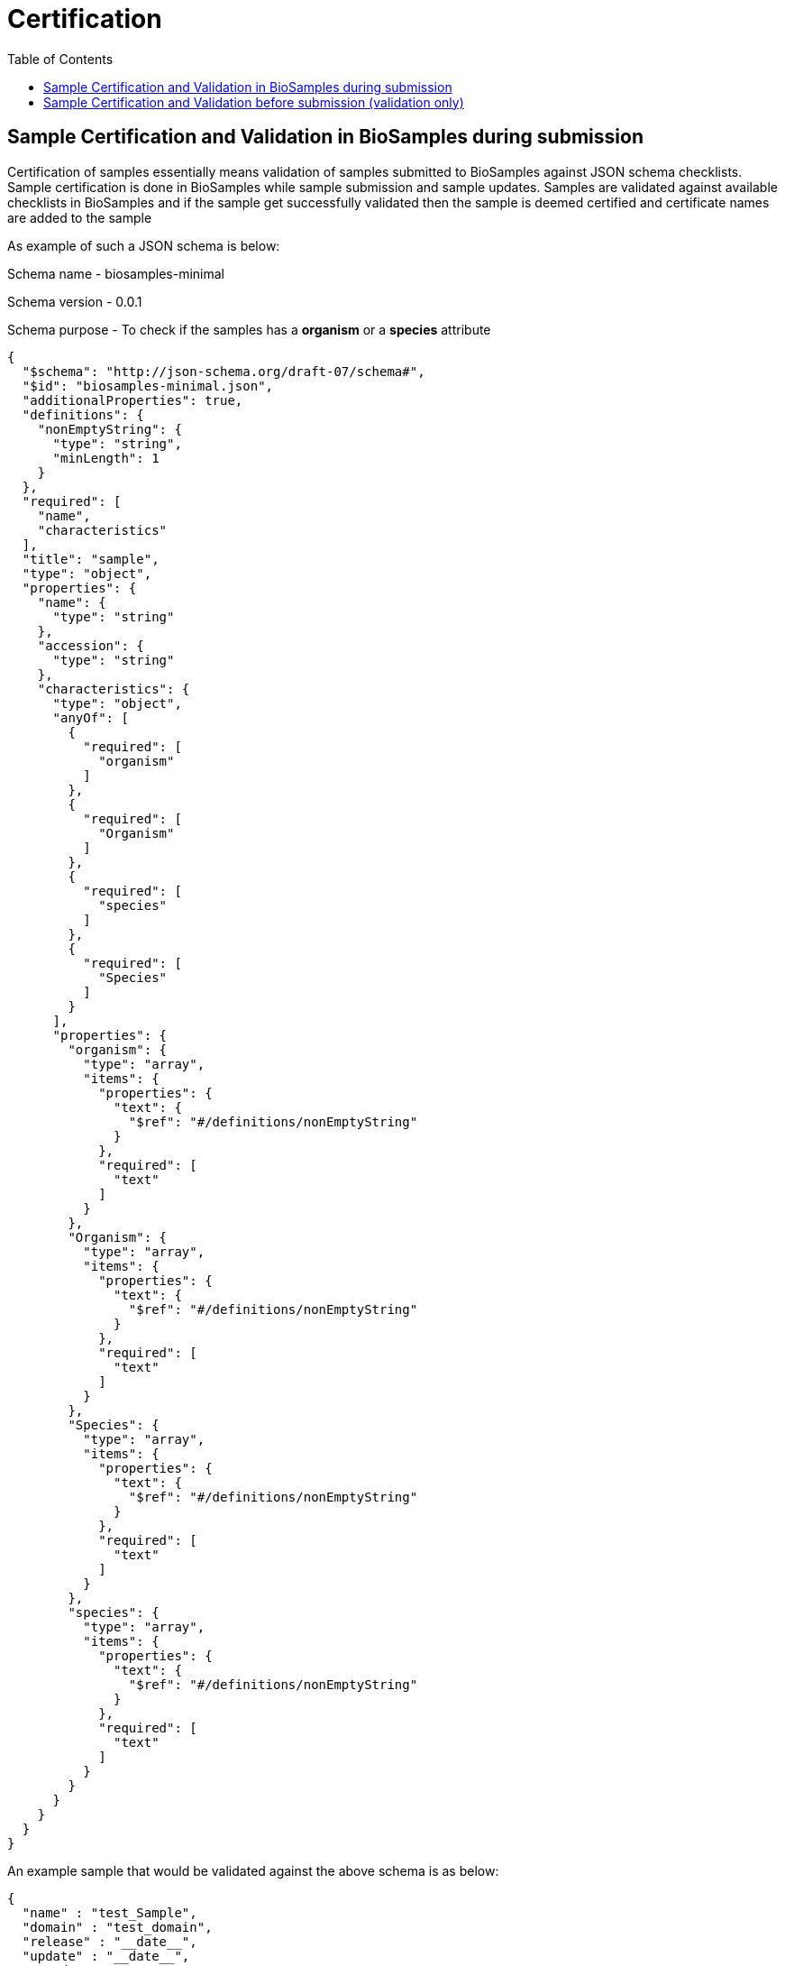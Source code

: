 = [.ebi-color]#Certification#
:last-update-label!:
:toc:

== Sample Certification and Validation in BioSamples during submission

Certification of samples essentially means validation of samples submitted to BioSamples
against JSON schema checklists.
Sample certification is done in BioSamples while sample submission and sample updates.
Samples are validated against available checklists in BioSamples and if the sample get
successfully validated then the sample is deemed certified and certificate names are
added to the sample

As example of such a JSON schema is below:

Schema name - biosamples-minimal

Schema version - 0.0.1

Schema purpose - To check if the samples has a *organism* or a *species* attribute

....
{
  "$schema": "http://json-schema.org/draft-07/schema#",
  "$id": "biosamples-minimal.json",
  "additionalProperties": true,
  "definitions": {
    "nonEmptyString": {
      "type": "string",
      "minLength": 1
    }
  },
  "required": [
    "name",
    "characteristics"
  ],
  "title": "sample",
  "type": "object",
  "properties": {
    "name": {
      "type": "string"
    },
    "accession": {
      "type": "string"
    },
    "characteristics": {
      "type": "object",
      "anyOf": [
        {
          "required": [
            "organism"
          ]
        },
        {
          "required": [
            "Organism"
          ]
        },
        {
          "required": [
            "species"
          ]
        },
        {
          "required": [
            "Species"
          ]
        }
      ],
      "properties": {
        "organism": {
          "type": "array",
          "items": {
            "properties": {
              "text": {
                "$ref": "#/definitions/nonEmptyString"
              }
            },
            "required": [
              "text"
            ]
          }
        },
        "Organism": {
          "type": "array",
          "items": {
            "properties": {
              "text": {
                "$ref": "#/definitions/nonEmptyString"
              }
            },
            "required": [
              "text"
            ]
          }
        },
        "Species": {
          "type": "array",
          "items": {
            "properties": {
              "text": {
                "$ref": "#/definitions/nonEmptyString"
              }
            },
            "required": [
              "text"
            ]
          }
        },
        "species": {
          "type": "array",
          "items": {
            "properties": {
              "text": {
                "$ref": "#/definitions/nonEmptyString"
              }
            },
            "required": [
              "text"
            ]
          }
        }
      }
    }
  }
}
....

An example sample that would be validated against the above schema is as below:

....
{
  "name" : "test_Sample",
  "domain" : "test_domain",
  "release" : "__date__",
  "update" : "__date__",
  "taxId" : 0,
  "characteristics" : {
    "INSDC center name" : [ {
      "text" : "test"
    } ],
    "organism" : [ {
      "text" : "test_organism"
    } ],
    "title" : [ {
      "text" : "test_title"
    } ]
  },
  "externalReferences" : [ {
    "url" : "test_url",
    "duo" : [ ]
  } ]
}
....

An example of how the certificates are represented in the sample:

....
"certificates" : [ {
    "name" : "biosamples-minimal",
    "version" : "0.0.1",
    "fileName" : "schemas/certification/biosamples-minimal.json"
  }]
....

Where,

name - is the name of the JSON schema or checklist

version - is the checklist version

fileName - the JSON schema file

== Sample Certification and Validation before submission (validation only)

There is also a provision to validate a sample metadata without really submitting it.
The validation result will show the below:

1. JSON schemas against which the sample got validated
2. Curation plans which indicates if a sample is curated by
adding or modifying some attributes then the sample can get validated by some other checklist
3. Recommendations to get validated against specific checklists
if the sample is not validated by a checklist

If the sample metadata is as below:

....
{
  "name" : "test_Sample",
  "domain" : "test_domain",
  "release" : "__date__",
  "update" : "__date__",
  "taxId" : 0,
  "characteristics" : {
    "INSDC center name" : [ {
      "text" : "test"
    } ],
    "INSDC status" : [ {
      "text" : "live"
    } ],
    "title" : [ {
      "text" : "test_title"
    } ]
  },
  "externalReferences" : [ {
    "url" : "test_url",
    "duo" : [ ]
  } ]
}
....

The certification result should be as below:

....
{
  "certificates" : [ {
    "sampleDocument" : {
      "accession" : "SAMEA100031",
      "hash" : "567C26BA7D9CDF20AB6488A5472E5FCE"
    },
    "checklist" : {
      "name" : "ncbi-candidate-schema",
      "version" : "0.0.1",
      "block" : false,
      "file" : "schemas/certification/ncbi-candidate-schema.json"
    },
    "curations" : [ ]
  }, {
    "sampleDocument" : {
      "accession" : "SAMEA100031",
      "hash" : "FD291CB1282D62CDFB6AF70283A8A81C"
    },
    "checklist" : {
      "name" : "biosamples-basic",
      "version" : "0.0.1",
      "block" : false,
      "file" : "schemas/certification/biosamples-basic.json"
    },
    "curations" : [ {
      "characteristic" : "INSDC status",
      "before" : "live",
      "after" : "public",
    } ]
  } ],
  "recommendations" : [ {
    "certification_checklist_id" : "biosamples-minimal-0.0.1",
    "suggestions" : [ {
      "characteristic" : [ "Organism", "Species", "organism", "species" ],
      "mandatory" : true,
      "comment" : "Either Organism or Species must be present in sample"
    } ]
  } ]
}
....


The certification result can be explained as:

1. This sample is certified by the schema - ncbi_candidate_schema-0.0.1
2. The sample can be certified by schema - biosamples-basic-0.0.1 if the attribute INSDC
status is curated from *live* to *public*
3. The sample will be validated by biosamples-minimal-0.0.1 if an organism or a species is
added to the sample attributes

The JSON schemas mentioned are as below:

Schema name - ncbi-candidate-schema

Schema version - 0.0.1

Schema purpose - To check if the samples has a INSDC status attribute and the value is *live*

....
{
  "$schema": "http://json-schema.org/draft-07/schema#",
  "$id": "ncbi-candidate-schema.json",
  "additionalProperties": true,
  "required": [
    "name",
    "domain",
    "characteristics"
  ],
  "title": "sample",
  "type": "object",
  "properties": {
    "name": {
      "type": "string"
    },
    "accession": {
      "type": "string"
    },
    "domain": {
      "type": "string",
      "enum": [
        "self.BiosampleImportNCBI"
      ]
    },
    "characteristics": {
      "type": "object",
      "required": [
        "INSDC status"
      ],
      "properties": {
        "INSDC status": {
          "type": "array",
          "items": {
            "properties": {
              "text": {
                "type": "string",
                "enum": [
                  "live"
                ]
              }
            },
            "required": [
              "text"
            ]
          }
        }
      }
    }
  }
}
....


Schema name - biosamples-basic

Schema version - 0.0.1

Schema purpose - To check if the samples has a INSDC status attribute and the value is *public*

....
{
  "$schema": "http://json-schema.org/draft-07/schema#",
  "$id": "biosamples-basic.json",
  "additionalProperties": true,
  "required": [
    "name",
    "accession",
    "characteristics"
  ],
  "title": "sample",
  "type": "object",
  "properties": {
    "name": {
      "type": "string"
    },
    "accession": {
      "type": "string"
    },
    "characteristics": {
      "type": "object",
      "required": [
        "INSDC status"
      ],
      "properties": {
        "additionalProperties": true,
        "INSDC status": {
          "type": "array",
          "items": {
            "properties": {
              "text": {
                "type": "string",
                "enum": [
                  "public"
                ]
              }
            },
            "required": [
              "text"
            ]
          }
        }
      }
    }
  }
}

....


Please contact the BioSamples team at biosamples@ebi.ac.uk if you want to know more about the
certification service and want to have custom schemas and plans for sample validation


